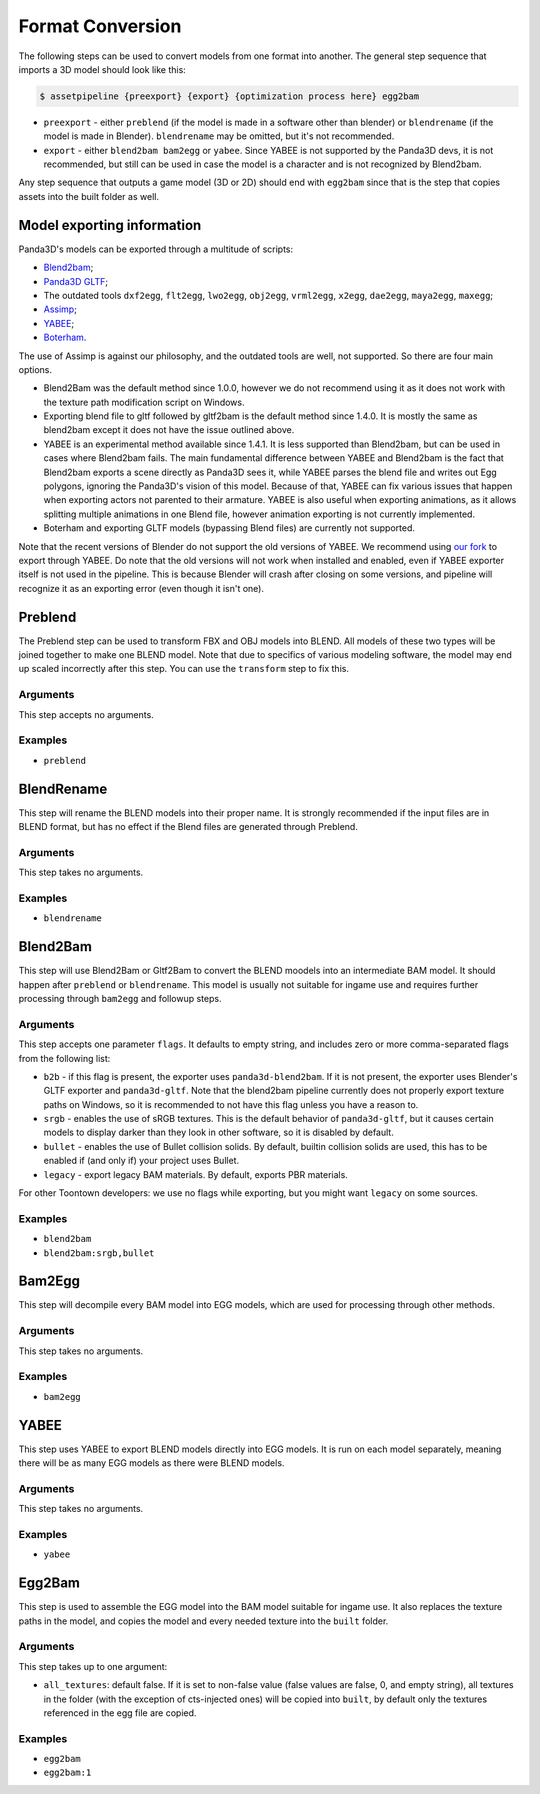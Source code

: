 Format Conversion
=================

The following steps can be used to convert models from one format into another.
The general step sequence that imports a 3D model should look like this:

.. code-block:: console

   $ assetpipeline {preexport} {export} {optimization process here} egg2bam

* ``preexport`` - either ``preblend`` (if the model is made in a software other than blender)
  or ``blendrename`` (if the model is made in Blender). ``blendrename`` may be omitted, but it's not recommended.
* ``export`` - either ``blend2bam bam2egg`` or ``yabee``. Since YABEE is not supported by the Panda3D devs,
  it is not recommended, but still can be used in case the model is a character and is not recognized by Blend2bam.

Any step sequence that outputs a game model (3D or 2D) should end with ``egg2bam`` since that is
the step that copies assets into the built folder as well.

Model exporting information
---------------------------

Panda3D's models can be exported through a multitude of scripts:

* `Blend2bam <https://github.com/Moguri/blend2bam>`_;
* `Panda3D GLTF <https://github.com/Moguri/panda3d-gltf>`_;
* The outdated tools ``dxf2egg``, ``flt2egg``, ``lwo2egg``, ``obj2egg``, ``vrml2egg``, ``x2egg``,
  ``dae2egg``, ``maya2egg``, ``maxegg``;
* `Assimp <https://assimp-docs.readthedocs.io/en/latest/about/introduction.html>`_;
* `YABEE <https://github.com/09th/YABEE>`_;
* `Boterham <https://pypi.org/project/panda3d-boterham/>`_.

The use of Assimp is against our philosophy, and the outdated tools are well, not supported.
So there are four main options.

* Blend2Bam was the default method since 1.0.0, however we do not recommend using it as it does not work
  with the texture path modification script on Windows.
* Exporting blend file to gltf followed by gltf2bam is the default method since 1.4.0. It is mostly the same
  as blend2bam except it does not have the issue outlined above.
* YABEE is an experimental method available since 1.4.1. It is less supported than Blend2bam, but can be
  used in cases where Blend2bam fails. The main fundamental difference between YABEE and Blend2bam is
  the fact that Blend2bam exports a scene directly as Panda3D sees it, while YABEE parses the blend file
  and writes out Egg polygons, ignoring the Panda3D's vision of this model. Because of that, YABEE
  can fix various issues that happen when exporting actors not parented to their armature.
  YABEE is also useful when exporting animations, as it allows splitting multiple animations in
  one Blend file, however animation exporting is not currently implemented.
* Boterham and exporting GLTF models (bypassing Blend files) are currently not supported.

Note that the recent versions of Blender do not support the old versions of YABEE.
We recommend using `our fork <https://github.com/Toontown-Event-Horizon/YABEE>`_ to export through YABEE.
Do note that the old versions will not work when installed and enabled, even if YABEE exporter itself
is not used in the pipeline. This is because Blender will crash after closing on some versions,
and pipeline will recognize it as an exporting error (even though it isn't one).

Preblend
--------

The Preblend step can be used to transform FBX and OBJ models into BLEND.
All models of these two types will be joined together to make one BLEND model.
Note that due to specifics of various modeling software, the model may end up scaled incorrectly
after this step. You can use the ``transform`` step to fix this.

Arguments
~~~~~~~~~

This step accepts no arguments.

Examples
~~~~~~~~

* ``preblend``

BlendRename
-----------

This step will rename the BLEND models into their proper name.
It is strongly recommended if the input files are in BLEND format,
but has no effect if the Blend files are generated through Preblend.

Arguments
~~~~~~~~~

This step takes no arguments.

Examples
~~~~~~~~

* ``blendrename``

Blend2Bam
---------

This step will use Blend2Bam or Gltf2Bam to convert the BLEND moodels into an intermediate BAM model.
It should happen after ``preblend`` or ``blendrename``.
This model is usually not suitable for ingame use and requires further processing
through ``bam2egg`` and followup steps.

Arguments
~~~~~~~~~

This step accepts one parameter ``flags``. It defaults to empty string, and includes
zero or more comma-separated flags from the following list:

* ``b2b`` - if this flag is present, the exporter uses ``panda3d-blend2bam``.
  If it is not present, the exporter uses Blender's GLTF exporter and ``panda3d-gltf``.
  Note that the blend2bam pipeline currently does not properly export texture paths on Windows,
  so it is recommended to not have this flag unless you have a reason to.
* ``srgb`` - enables the use of sRGB textures. This is the default behavior of ``panda3d-gltf``,
  but it causes certain models to display darker than they look in other software, so it is disabled by default.
* ``bullet`` - enables the use of Bullet collision solids. By default, builtin collision solids are used,
  this has to be enabled if (and only if) your project uses Bullet.
* ``legacy`` - export legacy BAM materials. By default, exports PBR materials.

For other Toontown developers: we use no flags while exporting, but you might want ``legacy`` on some sources.

Examples
~~~~~~~~

* ``blend2bam``
* ``blend2bam:srgb,bullet``

Bam2Egg
-------

This step will decompile every BAM model into EGG models,
which are used for processing through other methods.

Arguments
~~~~~~~~~

This step takes no arguments.

Examples
~~~~~~~~

* ``bam2egg``

YABEE
-----

This step uses YABEE to export BLEND models directly into EGG models. It is run on each model separately,
meaning there will be as many EGG models as there were BLEND models.

Arguments
~~~~~~~~~

This step takes no arguments.

Examples
~~~~~~~~

* ``yabee``

Egg2Bam
-------

This step is used to assemble the EGG model into the BAM model suitable for ingame use.
It also replaces the texture paths in the model, and copies the model and every needed texture
into the ``built`` folder.

Arguments
~~~~~~~~~

This step takes up to one argument:

* ``all_textures``: default false. If it is set to non-false value (false values are false, 0, and empty string),
  all textures in the folder (with the exception of cts-injected ones) will be copied into ``built``, by default
  only the textures referenced in the egg file are copied.

Examples
~~~~~~~~

* ``egg2bam``
* ``egg2bam:1``

